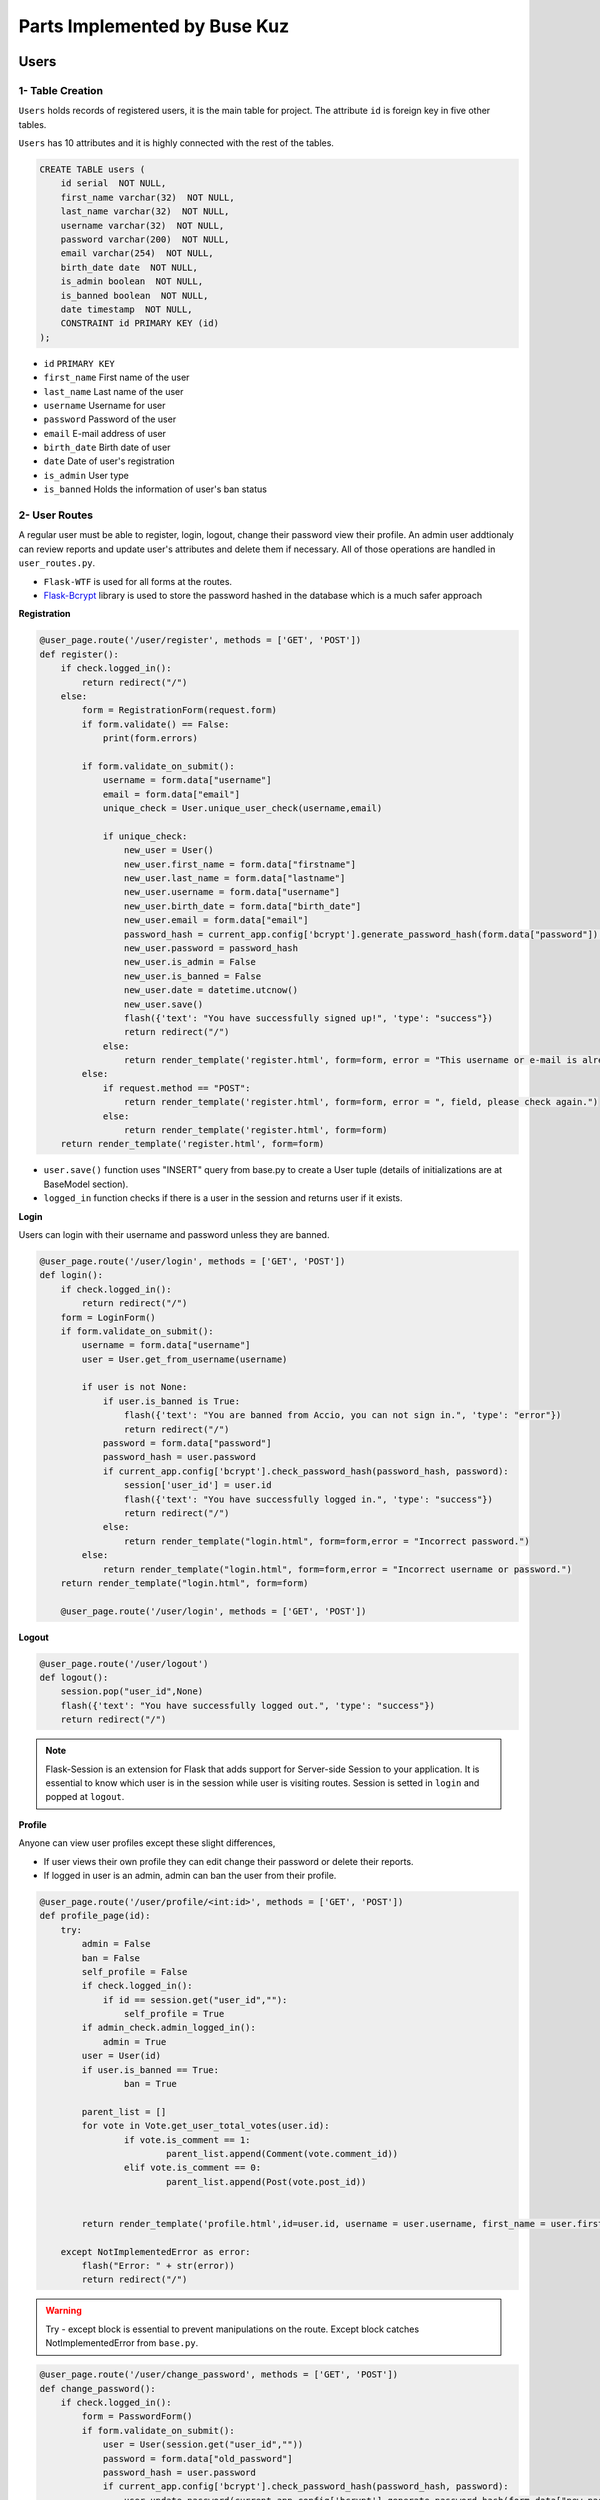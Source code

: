 Parts Implemented by Buse Kuz
================================

**Users**
*********

1- Table Creation
~~~~~~~~~~~~~~~~

``Users`` holds records of registered users, it is the main table for project. The attribute ``id`` is foreign key in five other tables.

``Users`` has 10 attributes and it is highly connected with the rest of the tables.


.. code-block:: sql

	    CREATE TABLE users (
	        id serial  NOT NULL,
	        first_name varchar(32)  NOT NULL,
	        last_name varchar(32)  NOT NULL,
	        username varchar(32)  NOT NULL,
	        password varchar(200)  NOT NULL,
	        email varchar(254)  NOT NULL,
	        birth_date date  NOT NULL,
	        is_admin boolean  NOT NULL,
	        is_banned boolean  NOT NULL,
	        date timestamp  NOT NULL,
	        CONSTRAINT id PRIMARY KEY (id)
	    );

* ``id`` ``PRIMARY KEY``
* ``first_name``	First name of the user
* ``last_name``	Last name of the user
* ``username``	Username for user
* ``password``	Password of the user
* ``email``	E-mail address of user
* ``birth_date``	Birth date of user 
* ``date``	Date of user's registration
* ``is_admin``	User type
* ``is_banned``	Holds the information of user's ban status


2- User Routes
~~~~~~~~~~~~~~~~


A regular user must be able to register, login, logout, change their password view their profile.
An admin user addtionaly can review reports and update user's attributes and delete them if necessary.
All of those operations are handled in ``user_routes.py``.

*  ``Flask-WTF`` is used for all forms at the routes.
* `Flask-Bcrypt <https://flask-bcrypt.readthedocs.io/en/latest/>`_ library is used to store the password hashed in the database which is a much safer approach



**Registration**

.. code-block:: python

		@user_page.route('/user/register', methods = ['GET', 'POST'])
		def register():
		    if check.logged_in():
		        return redirect("/") 
		    else:
		        form = RegistrationForm(request.form)		
		        if form.validate() == False:
		            print(form.errors) 

		        if form.validate_on_submit():
		            username = form.data["username"]
		            email = form.data["email"]
		            unique_check = User.unique_user_check(username,email)

		            if unique_check:
		                new_user = User()
		                new_user.first_name = form.data["firstname"]
		                new_user.last_name = form.data["lastname"]
		                new_user.username = form.data["username"]
		                new_user.birth_date = form.data["birth_date"]
		                new_user.email = form.data["email"]
		                password_hash = current_app.config['bcrypt'].generate_password_hash(form.data["password"]).decode('utf-8')
		                new_user.password = password_hash
		                new_user.is_admin = False
		                new_user.is_banned = False
		                new_user.date = datetime.utcnow()
		                new_user.save()
		                flash({'text': "You have successfully signed up!", 'type': "success"}) 
		                return redirect("/")
		            else:
		                return render_template('register.html', form=form, error = "This username or e-mail is already in use, please try another one.")
		        else:
		            if request.method == "POST":
		                return render_template('register.html', form=form, error = ", field, please check again.")
		            else:
		                return render_template('register.html', form=form)
		    return render_template('register.html', form=form)



* ``user.save()`` function uses "INSERT" query from base.py to create a User tuple (details of initializations are at BaseModel section).
* ``logged_in`` function checks if there is a user in the session and returns user if it exists.



**Login**

Users can login with their username and password unless they are banned.


.. code-block:: python
		
		@user_page.route('/user/login', methods = ['GET', 'POST'])
		def login():
		    if check.logged_in():
		        return redirect("/") 
		    form = LoginForm()
		    if form.validate_on_submit():
		        username = form.data["username"]
		        user = User.get_from_username(username)	

		        if user is not None:
		            if user.is_banned is True:
		                flash({'text': "You are banned from Accio, you can not sign in.", 'type': "error"}) 
		                return redirect("/")
		            password = form.data["password"]
		            password_hash = user.password
		            if current_app.config['bcrypt'].check_password_hash(password_hash, password):
		                session['user_id'] = user.id
		                flash({'text': "You have successfully logged in.", 'type': "success"}) 
		                return redirect("/")
		            else:
		                return render_template("login.html", form=form,error = "Incorrect password.")
		        else:
		            return render_template("login.html", form=form,error = "Incorrect username or password.")
		    return render_template("login.html", form=form)

		    @user_page.route('/user/login', methods = ['GET', 'POST'])



**Logout**


.. code-block:: python

		@user_page.route('/user/logout')
		def logout():
		    session.pop("user_id",None)
		    flash({'text': "You have successfully logged out.", 'type': "success"}) 
		    return redirect("/")


.. note:: Flask-Session is an extension for Flask that adds support for Server-side Session to your application. It is essential to know which user is in the session while user is visiting routes. Session is setted in ``login`` and popped at ``logout``.


**Profile**

Anyone can view user profiles except these slight differences,

* If user views their own profile they can edit change their password or delete their reports.

* If logged in user is an admin, admin can ban the user from their profile.

.. code-block:: python

		@user_page.route('/user/profile/<int:id>', methods = ['GET', 'POST'])
		def profile_page(id):
		    try:
		        admin = False
		        ban = False
		        self_profile = False
		        if check.logged_in():
		            if id == session.get("user_id",""):
		                self_profile = True
		        if admin_check.admin_logged_in():
		            admin = True
		        user = User(id)
		        if user.is_banned == True:
		        	ban = True
		       	
		        parent_list = []
		        for vote in Vote.get_user_total_votes(user.id):
		        	if vote.is_comment == 1:
		        		parent_list.append(Comment(vote.comment_id))
		        	elif vote.is_comment == 0:
		        		parent_list.append(Post(vote.post_id))


		        return render_template('profile.html',id=user.id, username = user.username, first_name = user.first_name, last_name = user.last_name, birth_date = user.birth_date, creation_date = user.date, posts = Post.get_user_post(user.id),email= user.email, self_profile = self_profile, total_votes = Vote.get_user_total_votes(user.id), comments = Comment.get_user_total_comments(user.id), reports = Report.get_user_all_reports(user.id), parent_list = parent_list, admin=admin, ban= ban)

		    except NotImplementedError as error:
		        flash("Error: " + str(error))
		        return redirect("/") 


.. warning:: Try - except block is essential to prevent manipulations on the route. Except block catches NotImplementedError from ``base.py``.



.. code-block:: python

		@user_page.route('/user/change_password', methods = ['GET', 'POST'])
		def change_password():
		    if check.logged_in():
		        form = PasswordForm()
		        if form.validate_on_submit():
		            user = User(session.get("user_id",""))
		            password = form.data["old_password"]
		            password_hash = user.password
		            if current_app.config['bcrypt'].check_password_hash(password_hash, password):
		                user.update_password(current_app.config['bcrypt'].generate_password_hash(form.data["new_password"]).decode('utf-8'))
		                return render_template('change_password.html', form=form, success = "Your password has been updated.")
		            else:
		                return render_template('change_password.html', form=form, error = "Incorrect password.")
		        else:
		            if request.method == "POST":
		                return render_template('change_password.html', form=form, error = "Invalid field, please check again.")
		            else:
		                return render_template('change_password.html', form=form)
		    else:
		        flash({'text': "You have to sign in to change your password.",'type':'is-warning'})
		        return redirect("/user/login")


* This route works at the background and calls ``update_password`` function from ``user.py``.

.. code-block:: python

	    def update_password(self,new_password):
	        with db.connect(current_app.config['DB_URL']) as conn:
	            with conn.cursor() as cursor:
	                cursor.execute(f'UPDATE {self.TABLE_NAME} SET  password = %s WHERE id = %s', (new_password,self.id, ))



3- Methods and Queries
~~~~~~~~~~~~~~~~~~~~~~

* SELECT

Any user with an id can be accessed by this approach.

.. code-block:: python

		user = User(id)


* UPDATE

``save()`` function or a specific method such as ``update_password`` from ``user.py`` can be used.

* DELETE

Admins can delete the user that they view in administration page.
``delete()`` is imported from base.py

.. code-block:: python

		@admin_user_page.route('/delete_user/<int:id>', methods = ['GET', 'POST'])
		def delete_user(id):
		#Admins can delete the user with given id using this function. 
		    if check.admin_logged_in():   
		        try:
		            user = User(id)
		            user.delete()
		            flash({'text': "This account is deleted permanently.", 'type': 'success'}) 
		            return redirect("/admin/view_users")
		        except NotImplementedError as error:
		            flash({'text': "This account does not exist.", 'type': "Error:" + str(error)}) 
		            return redirect("/")
		    else:
		        flash({'text': "You have to sign in to your admin account first.", 'type': "error"}) 
		        return redirect("/user/login")


Also a few helper methods are implemented at ``user.py`` to fasten some operations.

* ``get_from_username`` is a method that returns User object with requested username.

.. code-block:: python

	    @classmethod
	    def get_from_username(cls, username):
	        with db.connect(current_app.config['DB_URL']) as conn:
	            with conn.cursor() as cursor:
	                cursor.execute(f'SELECT * FROM {cls.TABLE_NAME} WHERE username = %s', (username, ))
	                if cursor.rowcount == 0:
	                    return None
	                tuple = (cursor.fetchone())
	                u=User(tuple[0])
	                print(u.username)
	                return User(tuple[0])


* ``unique_user_check`` is a method returns true if there is no other user with the same username or email.

.. code-block:: python

	    @classmethod
	    def unique_user_check(cls, username, email):
	        with db.connect(current_app.config['DB_URL']) as conn:
	            with conn.cursor() as cursor:
	                cursor.execute(f'SELECT * FROM {cls.TABLE_NAME} WHERE email = %s OR username = %s', (email,username, ))
	                if cursor.rowcount == 0:
	                    return True
	                else:
	                    return False    





**Votes**
*********

1- Table Creation
~~~~~~~~~~~~~~~~~~

This table holds records of every vote. 


.. code-block:: sql

		    CREATE TABLE votes (
	        id serial  NOT NULL,
	        user_id int  NOT NULL,
	        date timestamp  NOT NULL,
	        is_comment bool  NOT NULL,
	        vote boolean  NOT NULL,
	        vote_ip varchar(32) NOT NULL,
	        last_update_time timestamp NOT NULL,
	        post_id int  NULL,
	        comment_id int  NULL,
	        CONSTRAINT votes_pk PRIMARY KEY (id)
	    );


* ``id`` ``PRIMARY KEY``
* ``post_id`` ``FOREIGN KEY``
* ``comment_id`` ``FOREIGN KEY``


2- Vote Routes
~~~~~~~~~~~~~~~

* A user can have only one vote per comment or post that is either upvote or downvote.
* There is only one vote route and it works at the background of project.

When a user decides to click on vote several scenarios may occur such as,

* If user had voted this post/comment before,
	-  ``UPDATE`` : User can change his or her vote from upvote to down vote or vice versa.


.. code-block:: python

		
		@vote_page.route('/vote/<int:parent_id>/<int:vote_type>/<int:parent_type>', methods = ['GET', 'POST'])
		def vote_post(parent_id,vote_type,parent_type):
		    if check.logged_in():
		        if (parent_type == 0 or parent_type == 1) and (vote_type == 0 or vote_type == 1):
		            ## parent type = 0 post, parent type = 1 comment
		            create_vote = False
		            delete_vote = False
		            try:
		                if parent_type == 0:
		                    parent = Post(parent_id)
		                    user_vote = Vote.get_user_post_vote(session.get("user_id", ""),parent_id)

		                elif parent_type == 1:
		                    parent = Comment(parent_id)
		                    user_vote = Vote.get_user_comment_vote(session.get("user_id", ""),parent_id)


		                if not user_vote:					#User did not vote this post before
		                    if(vote_type == 1):				#If upvote increment the count, else decrement.
		                        parent.current_vote += 1
		                    else:
		                        parent.current_vote -= 1 
		                    parent.save()
		                    create_vote = True


* If user had voted this post/comment before,
	-  ``DELETE`` : User may want to take his or her vote back.


.. code-block:: python

		else:							#User voted this post before
		    if user_vote[0].vote:		#Previous vote was upvote
		        if vote_type == 0:		#User wants to change the vote to downwote
		            parent.current_vote -= 2
		            user_vote[0].last_update_time = datetime.utcnow()
		            user_vote[0].save()
		        else:
		            parent.current_vote -= 1 #User takes the vote back by clicking twice
		            delete_vote = True		 #Vote will be delete
		    else:							 #Previous vote was downvote
		        if vote_type == 0:			 #Current vote is downvote
		            parent.current_vote += 1 #Vote will be deleted since it was clicked twice
		            delete_vote = True
		        else:
		            parent.current_vote += 2	#User wants to chane the vote to upvote
		            user_vote[0].last_update_time = datetime.utcnow()
		            user_vote[0].save()
		    if delete_vote:
		        user_vote[0].delete()
		    else:
		        user_vote[0].vote = bool(vote_type)
		        user_vote[0].save()
		    parent.save()



* If user is voting for the first time,
	- ``CREATE`` : After we set the attributes of vote object, we save it at the end.


.. code-block:: python		                 
		                
	    #New vote gets created and sended as a JSON object
	    if create_vote:
	        vote = Vote()
	        vote.date = datetime.utcnow()
	        vote.is_comment = bool(parent_type)
	        vote.vote = bool(vote_type)
	        vote.vote_ip = request.remote_addr
	        vote.last_update_time = datetime.utcnow()
	        vote.user_id = session.get("user_id", "")
	        vote.post_id = parent_id if parent_type == 0 else None
	        vote.comment_id = parent_id if parent_type == 1 else None 
	        vote.save()
	    return jsonify({'success': 'Successfuly voted!', 'final_vote': parent.current_vote})
	except NotImplementedError as error:
	    return jsonify({'error': str(error)})
	return jsonify({'error': 'Invalid vote.'})



3- Methods
~~~~~~~~~~

Also there are a few class methods at ``vote.py`` that will fasten the process. These are mostly need because we need to seperate voted posts and comments from each other to display them to user.

.. code-block:: python

	    @classmethod
	    def get_user_post_vote(cls,user_id,post_id):             
	        with db.connect(current_app.config['DB_URL']) as conn:
	            with conn.cursor() as cursor:
	                cursor.execute(f'SELECT * FROM {cls.TABLE_NAME} WHERE user_id = %s AND post_id = %s', (user_id,post_id, ))
	                list_of_votes = []
	                for vote_tuple in cursor.fetchall():
	                    list_of_votes.append(Vote(vote_tuple))
	                return list_of_votes

	    @classmethod
	    def get_user_comment_vote(cls,user_id,comment_id):             
	        with db.connect(current_app.config['DB_URL']) as conn:
	            with conn.cursor() as cursor:
	                cursor.execute(f'SELECT * FROM {cls.TABLE_NAME} WHERE user_id = %s AND comment_id = %s', (user_id,comment_id, ))
	                list_of_votes = []
	                for vote_tuple in cursor.fetchall():
	                    list_of_votes.append(Vote(vote_tuple))
	                return list_of_votes






.. note:: Displaying current vote at the same time the vote button is clicked requieres an asynchronous call. In this project, ``ajax`` is used at the ``post.html``. Implementation is available below.


.. code-block:: javascript
		
		    function vote_post(type) {
		        $.ajax({url: "/vote/{{ post.id }}/" + type + "/0", success: function(result){
		            if('success' in result){
		                //For instant display
		                if(type){
		                    $("#votecount_post").text(result.final_vote);
		                }else{
		                    $("#votecount_post").text(result.final_vote);
		                }
		            }else if('error' in result){
		                alert(result.error);
		            }
		        }});
		    }
		    function vote_comment(type, comment_id) {
		        $.ajax({url: "/vote/" + comment_id + "/" + type + "/1", success: function(result){
		            if('success' in result){
		                //For instant display
		                if(type){
		                    $("#votecount_comment_" + comment_id).text(result.final_vote);
		                }else{
		                    $("#votecount_comment_" + comment_id).text(result.final_vote);
		                }
		            }else if('error' in result){
		                alert(result.error);
		            }
		        }});
		    }
		    



**Reports**
***********


1- Table Creation
~~~~~~~~~~~~~~~~~~

Reports are submitted by users about a specific comment or post.
User has to explain the reason of report, later admins can review these and decide what to do next.

.. code-block:: sql

			CREATE TABLE reports (
	        id serial  NOT NULL,
	        submitting_user_id int  NOT NULL,
	        violated_rule text  NOT NULL,
	        date timestamp  NOT NULL,
	        reason_description text  NOT NULL,
	        is_comment int  NOT NULL,
	        action_taken text  NULL,
	        is_dismissed boolean  NOT NULL,
	        post_id int  NULL,
	        comment_id int  NULL,
	        CONSTRAINT reports_pk PRIMARY KEY (id)
   		);


* ``id`` ``PRIMARY KEY``
* ``post_id`` ``FOREIGN KEY``
* ``comment_id`` ``FOREIGN KEY``


2- Report Routes and Queries
~~~~~~~~~~~~~~~~~~~~~~~~~~~~

Report is created same way as other classes.



* ``CREATE`` : It is created when a user first fills the form to report a post/comment.

.. code-block:: python

		 #If reported object is a post
                if is_comment == 0:
                    reported_post = Post(reported_id)
                    if len(Report.get_user_prev_report(session.get("user_id", ""),reported_id)) > 0:
                        return redirect("/post/" + str(reported_id))
                else:
                    reported_comment = Comment(reported_id)
                    if len(Report.get_user_prev_report(session.get("user_id", ""),reported_id)) > 0:
                        return redirect("/post/" + str(reported_comment.post_id))
                    
                report = Report()
                report.submitting_user_id = session.get("user_id", "")
                report.violated_rule = form.data["violated_rule"]
                report.date = datetime.utcnow()
                report.reason_description = form.data["reason_description"]
                report.is_comment = is_comment
                report.action_taken = None
                report.is_dismissed = False
                report.post_id = reported_id if is_comment == 0 else None
                report.comment_id = reported_id if is_comment == 1 else None
                report.save()



* ``DELETE`` : Deletion of the report is only possible by its owner.

.. code-block:: python


		@report_page.route('/report_delete/<int:submitter_id>/<int:id>', methods = ['GET', 'POST'])
		def delete_report(submitter_id,id):
		    if not check.logged_in():
		        flash({'text': "Please sign in.", 'type': "error"}) 
		        return redirect("/") 
		    else:
		        if submitter_id == session.get("user_id",""):
		            report = Report(id)
		            report.delete()
		            flash({'text': "You have deleted a report.", 'type': "success"}) 
		            return redirect("/user/profile/" + str(submitter_id))
		        else:
		            flash({'text': "You can not delete another user's report.", 'type': "error"}) 
		            return redirect("/") 

2- Methods
~~~~~~~~~~

* ``UPDATE`` : Admins can update a report and saves the action they will take to database.

.. code-block:: python
	

	    def update_for_review(self,action,is_dismissed):
	        with db.connect(current_app.config['DB_URL']) as conn:
	            with conn.cursor() as cursor:
	                cursor.execute(f'UPDATE {self.TABLE_NAME} SET  action_taken = %s , is_dismissed = %s WHERE id = %s', (action,is_dismissed,self.id, ))




